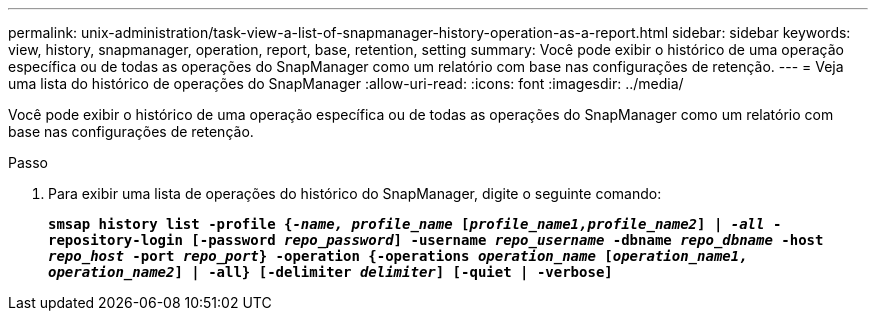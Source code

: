 ---
permalink: unix-administration/task-view-a-list-of-snapmanager-history-operation-as-a-report.html 
sidebar: sidebar 
keywords: view, history, snapmanager, operation, report, base, retention, setting 
summary: Você pode exibir o histórico de uma operação específica ou de todas as operações do SnapManager como um relatório com base nas configurações de retenção. 
---
= Veja uma lista do histórico de operações do SnapManager
:allow-uri-read: 
:icons: font
:imagesdir: ../media/


[role="lead"]
Você pode exibir o histórico de uma operação específica ou de todas as operações do SnapManager como um relatório com base nas configurações de retenção.

.Passo
. Para exibir uma lista de operações do histórico do SnapManager, digite o seguinte comando:
+
`*smsap history list -profile {_-name, profile_name_ [_profile_name1,profile_name2_] | _-all_ -repository-login [-password _repo_password_] -username _repo_username_ -dbname _repo_dbname_ -host _repo_host_ -port _repo_port_} -operation {-operations _operation_name_ [_operation_name1, operation_name2_] | -all} [-delimiter _delimiter_] [-quiet | -verbose]*`


